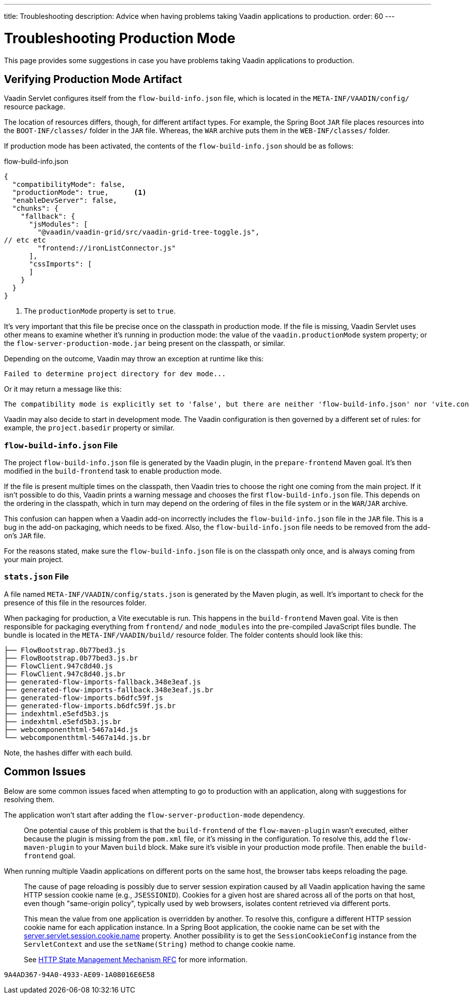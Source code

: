 ---
title: Troubleshooting
description: Advice when having problems taking Vaadin applications to production.
order: 60
---

= Troubleshooting Production Mode

This page provides some suggestions in case you have problems taking Vaadin applications to production.


== Verifying Production Mode Artifact

Vaadin Servlet configures itself from the [filename]`flow-build-info.json` file, which is located in the `META-INF/VAADIN/config/` resource package.

The location of resources differs, though, for different artifact types. For example, the Spring Boot `JAR` file places resources into the `BOOT-INF/classes/` folder in the `JAR` file. Whereas, the `WAR` archive puts them in the `WEB-INF/classes/` folder.

If production mode has been activated, the contents of the [filename]`flow-build-info.json` should be as follows:

.flow-build-info.json
[source,json]
----
{
  "compatibilityMode": false,
  "productionMode": true,      <1>
  "enableDevServer": false,
  "chunks": {
    "fallback": {
      "jsModules": [
        "@vaadin/vaadin-grid/src/vaadin-grid-tree-toggle.js",
// etc etc
        "frontend://ironListConnector.js"
      ],
      "cssImports": [
      ]
    }
  }
}
----

<1> The `productionMode` property is set to `true`.

It's very important that this file be precise once on the classpath in production mode. If the file is missing, Vaadin Servlet uses other means to examine whether it's running in production mode: the value of the `vaadin.productionMode` system property; or the [filename]`flow-server-production-mode.jar` being present on the classpath, or similar.

Depending on the outcome, Vaadin may throw an exception at runtime like this:

----
Failed to determine project directory for dev mode...
----

Or it may return a message like this:

----
The compatibility mode is explicitly set to 'false', but there are neither 'flow-build-info.json' nor 'vite.config.ts' files
----

Vaadin may also decide to start in development mode. The Vaadin configuration is then governed by a different set of rules: for example, the `project.basedir` property or similar.


=== `flow-build-info.json` File

The project [filename]`flow-build-info.json` file is generated by the Vaadin plugin, in the `prepare-frontend` Maven goal. It's then modified in the `build-frontend` task to enable production mode.

If the file is present multiple times on the classpath, then Vaadin tries to choose the right one coming from the main project. If it isn't possible to do this, Vaadin prints a warning message and chooses the first [filename]`flow-build-info.json` file. This depends on the ordering in the classpath, which in turn may depend on the ordering of files in the file system or in the `WAR`/`JAR` archive.

This confusion can happen when a Vaadin add-on incorrectly includes the [filename]`flow-build-info.json` file in the `JAR` file. This is a bug in the add-on packaging, which needs to be fixed. Also, the [filename]`flow-build-info.json` file needs to be removed from the add-on's `JAR` file.

For the reasons stated, make sure the [filename]`flow-build-info.json` file is on the classpath only once, and is always coming from your main project.


=== `stats.json` File

A file named [filename]`META-INF/VAADIN/config/stats.json` is generated by the Maven plugin, as well. It's important to check for the presence of this file in the resources folder.

When packaging for production, a Vite executable is run. This happens in the `build-frontend` Maven goal. Vite is then responsible for packaging everything from `frontend/` and `node_modules` into the pre-compiled JavaScript files bundle. The bundle is located in the `META-INF/VAADIN/build/` resource folder. The folder contents should look like this:

----
├── FlowBootstrap.0b77bed3.js
├── FlowBootstrap.0b77bed3.js.br
├── FlowClient.947c8d40.js
├── FlowClient.947c8d40.js.br
├── generated-flow-imports-fallback.348e3eaf.js
├── generated-flow-imports-fallback.348e3eaf.js.br
├── generated-flow-imports.b6dfc59f.js
├── generated-flow-imports.b6dfc59f.js.br
├── indexhtml.e5efd5b3.js
├── indexhtml.e5efd5b3.js.br
├── webcomponenthtml-5467a14d.js
└── webcomponenthtml-5467a14d.js.br
----

Note, the hashes differ with each build.


== Common Issues

Below are some common issues faced when attempting to go to production with an application, along with suggestions for resolving them.

The application won't start after adding the `flow-server-production-mode` dependency.::
One potential cause of this problem is that the `build-frontend` of the `flow-maven-plugin` wasn't executed, either because the plugin is missing from the [filename]`pom.xml` file, or it's missing in the configuration. To resolve this, add the `flow-maven-plugin` to your Maven `build` block. Make sure it's visible in your production mode profile. Then enable the `build-frontend` goal.


When running multiple Vaadin applications on different ports on the same host, the browser tabs keeps reloading the page.::
The cause of page reloading is possibly due to server session expiration caused by all Vaadin application having the same HTTP session cookie name (e.g., `JSESSIONID`). Cookies for a given host are shared across all of the ports on that host, even though "same-origin policy", typically used by web browsers, isolates content retrieved via different ports.
+
This mean the value from one application is overridden by another. To resolve this, configure a different HTTP session cookie name for each application instance. In a Spring Boot application, the cookie name can be set with the https://docs.spring.io/spring-boot/docs/current/reference/html/application-properties.html#application-properties.server.server.servlet.session.cookie.name[server.servlet.session.cookie.name] property. Another possibility is to get the [classname]`SessionCookieConfig` instance from the [classname]`ServletContext` and use the [methodname]`setName(String)` method to change cookie name.
+
See https://datatracker.ietf.org/doc/html/rfc6265#section-8.5[HTTP State Management Mechanism RFC] for more information.


[discussion-id]`9A4AD367-94A0-4933-AE09-1A08016E6E58`

